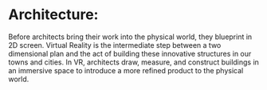 * Architecture:

Before architects bring their work into the physical world, they blueprint in 2D screen. Virtual Reality is the intermediate step between a two dimensional plan and the act of building these innovative structures in our towns and cities. In VR, architects draw, measure, and construct buildings in an immersive space to introduce a more refined product to the physical world.
 

